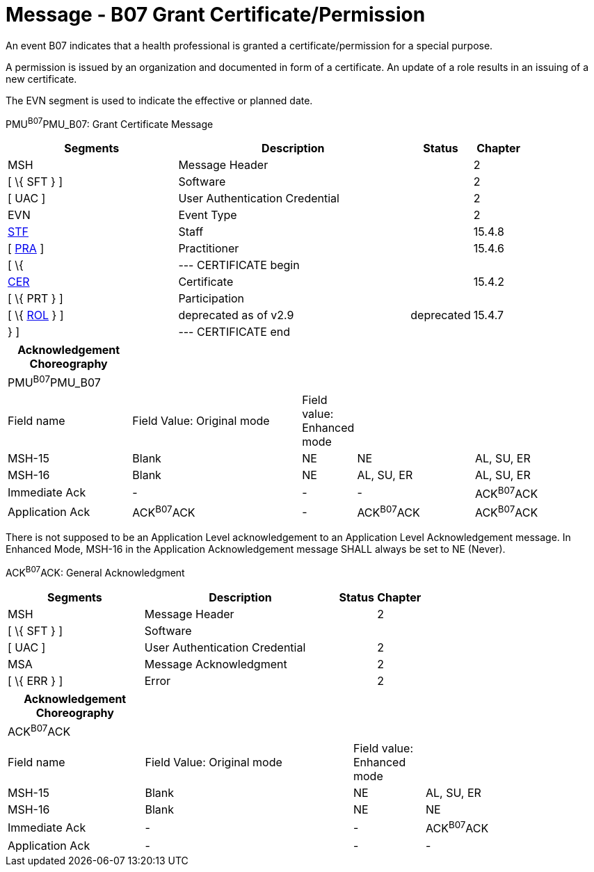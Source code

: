 = Message - B07 Grant Certificate/Permission 
:render_as: Message Page
:v291_section: 15.3.8

An event B07 indicates that a health professional is granted a certificate/permission for a special purpose.

A permission is issued by an organization and documented in form of a certificate. An update of a role results in an issuing of a new certificate.

The EVN segment is used to indicate the effective or planned date.

PMU^B07^PMU_B07: Grant Certificate Message

[width="100%",cols="33%,45%,12%,10%",options="header",]

|===

|Segments |Description |Status |Chapter

|MSH |Message Header | |2

|[ \{ SFT } ] |Software | |2

|[ UAC ] |User Authentication Credential | |2

|EVN |Event Type | |2

|link:#_Hlt489344064[STF] |Staff | |15.4.8

|[ link:#PRA[PRA] ] |Practitioner | |15.4.6

|[ \{ |--- CERTIFICATE begin | |

|link:#CER[CER] |Certificate | |15.4.2

|[ \{ PRT } ] |Participation | |

|[ \{ link:#ROL[ROL] } ] |deprecated as of v2.9 |deprecated |15.4.7

|} ] |--- CERTIFICATE end | |

|===

[width="100%",cols="21%,29%,8%,20%,22%",options="header",]

|===

|Acknowledgement Choreography | | | |

|PMU^B07^PMU_B07 | | | |

|Field name |Field Value: Original mode |Field value: Enhanced mode | |

|MSH-15 |Blank |NE |NE |AL, SU, ER

|MSH-16 |Blank |NE |AL, SU, ER |AL, SU, ER

|Immediate Ack |- |- |- |ACK^B07^ACK

|Application Ack |ACK^B07^ACK |- |ACK^B07^ACK |ACK^B07^ACK

|===

There is not supposed to be an Application Level acknowledgement to an Application Level Acknowledgement message. In Enhanced Mode, MSH-16 in the Application Acknowledgement message SHALL always be set to NE (Never).

ACK^B07^ACK: General Acknowledgment

[width="100%",cols="33%,47%,9%,11%",options="header",]

|===

|Segments |Description |Status |Chapter

|MSH |Message Header | |2

|[ \{ SFT } ] |Software | |

|[ UAC ] |User Authentication Credential | |2

|MSA |Message Acknowledgment | |2

|[ \{ ERR } ] |Error | |2

|===

[width="100%",cols="23%,35%,12%,30%",options="header",]

|===

|Acknowledgement Choreography | | |

|ACK^B07^ACK | | |

|Field name |Field Value: Original mode |Field value: Enhanced mode |

|MSH-15 |Blank |NE |AL, SU, ER

|MSH-16 |Blank |NE |NE

|Immediate Ack |- |- |ACK^B07^ACK

|Application Ack |- |- |-

|===

[message-tabs, ["PMU^B07^PMU_B07", "PMU Interaction", "ACK^B07^ACK", "ACK Interaction"]]


